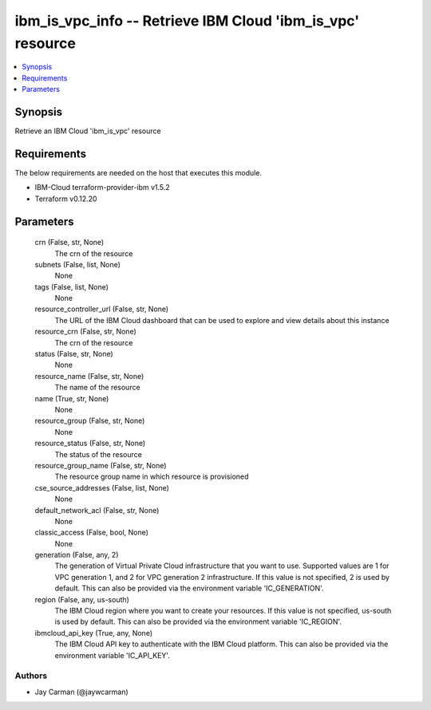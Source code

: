 
ibm_is_vpc_info -- Retrieve IBM Cloud 'ibm_is_vpc' resource
===========================================================

.. contents::
   :local:
   :depth: 1


Synopsis
--------

Retrieve an IBM Cloud 'ibm_is_vpc' resource



Requirements
------------
The below requirements are needed on the host that executes this module.

- IBM-Cloud terraform-provider-ibm v1.5.2
- Terraform v0.12.20



Parameters
----------

  crn (False, str, None)
    The crn of the resource


  subnets (False, list, None)
    None


  tags (False, list, None)
    None


  resource_controller_url (False, str, None)
    The URL of the IBM Cloud dashboard that can be used to explore and view details about this instance


  resource_crn (False, str, None)
    The crn of the resource


  status (False, str, None)
    None


  resource_name (False, str, None)
    The name of the resource


  name (True, str, None)
    None


  resource_group (False, str, None)
    None


  resource_status (False, str, None)
    The status of the resource


  resource_group_name (False, str, None)
    The resource group name in which resource is provisioned


  cse_source_addresses (False, list, None)
    None


  default_network_acl (False, str, None)
    None


  classic_access (False, bool, None)
    None


  generation (False, any, 2)
    The generation of Virtual Private Cloud infrastructure that you want to use. Supported values are 1 for VPC generation 1, and 2 for VPC generation 2 infrastructure. If this value is not specified, 2 is used by default. This can also be provided via the environment variable 'IC_GENERATION'.


  region (False, any, us-south)
    The IBM Cloud region where you want to create your resources. If this value is not specified, us-south is used by default. This can also be provided via the environment variable 'IC_REGION'.


  ibmcloud_api_key (True, any, None)
    The IBM Cloud API key to authenticate with the IBM Cloud platform. This can also be provided via the environment variable 'IC_API_KEY'.













Authors
~~~~~~~

- Jay Carman (@jaywcarman)

